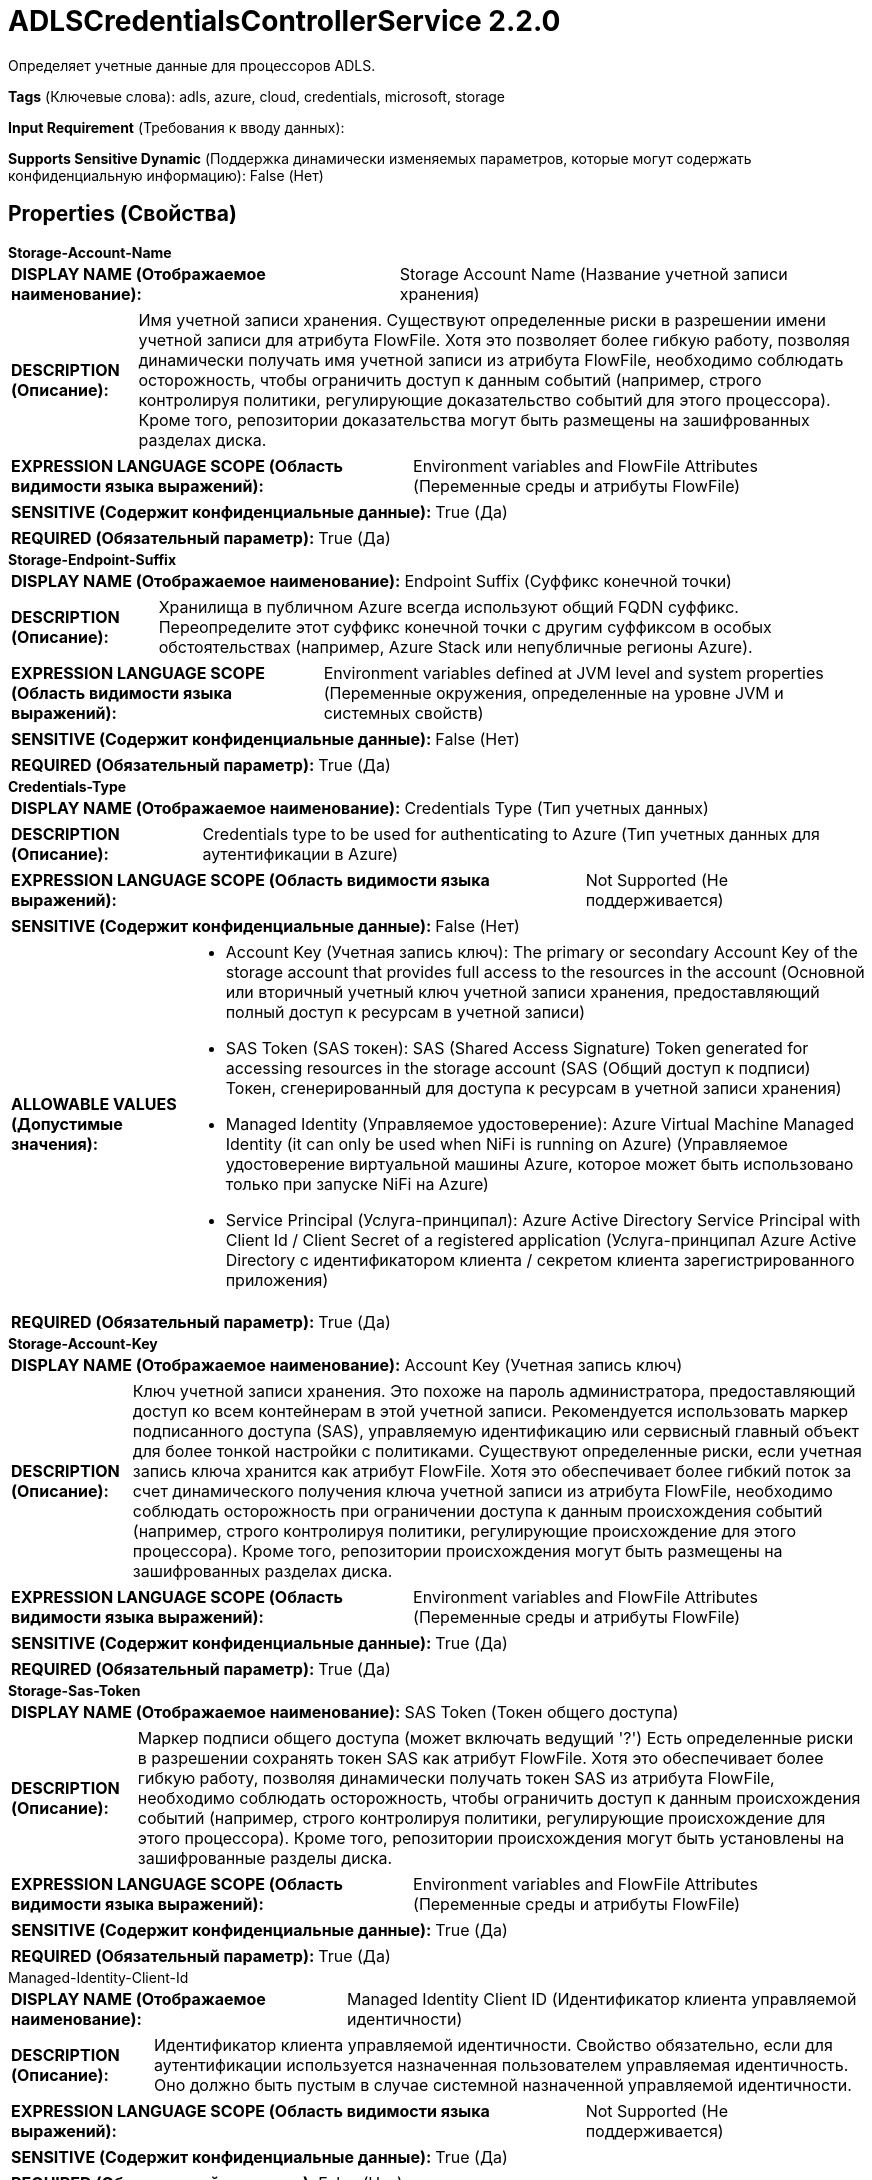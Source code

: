 = ADLSCredentialsControllerService 2.2.0

Определяет учетные данные для процессоров ADLS.

[horizontal]
*Tags* (Ключевые слова):
adls, azure, cloud, credentials, microsoft, storage
[horizontal]
*Input Requirement* (Требования к вводу данных):

[horizontal]
*Supports Sensitive Dynamic* (Поддержка динамически изменяемых параметров, которые могут содержать конфиденциальную информацию):
 False (Нет) 



== Properties (Свойства)


.*Storage-Account-Name*
************************************************
[horizontal]
*DISPLAY NAME (Отображаемое наименование):*:: Storage Account Name (Название учетной записи хранения)

[horizontal]
*DESCRIPTION (Описание):*:: Имя учетной записи хранения. Существуют определенные риски в разрешении имени учетной записи для атрибута FlowFile. Хотя это позволяет более гибкую работу, позволяя динамически получать имя учетной записи из атрибута FlowFile, необходимо соблюдать осторожность, чтобы ограничить доступ к данным событий (например, строго контролируя политики, регулирующие доказательство событий для этого процессора). Кроме того, репозитории доказательства могут быть размещены на зашифрованных разделах диска.


[horizontal]
*EXPRESSION LANGUAGE SCOPE (Область видимости языка выражений):*:: Environment variables and FlowFile Attributes (Переменные среды и атрибуты FlowFile)
[horizontal]
*SENSITIVE (Содержит конфиденциальные данные):*::  True (Да) 

[horizontal]
*REQUIRED (Обязательный параметр):*::  True (Да) 
************************************************
.*Storage-Endpoint-Suffix*
************************************************
[horizontal]
*DISPLAY NAME (Отображаемое наименование):*:: Endpoint Suffix (Суффикс конечной точки)

[horizontal]
*DESCRIPTION (Описание):*:: Хранилища в публичном Azure всегда используют общий FQDN суффикс. Переопределите этот суффикс конечной точки с другим суффиксом в особых обстоятельствах (например, Azure Stack или непубличные регионы Azure).


[horizontal]
*EXPRESSION LANGUAGE SCOPE (Область видимости языка выражений):*:: Environment variables defined at JVM level and system properties (Переменные окружения, определенные на уровне JVM и системных свойств)
[horizontal]
*SENSITIVE (Содержит конфиденциальные данные):*::  False (Нет) 

[horizontal]
*REQUIRED (Обязательный параметр):*::  True (Да) 
************************************************
.*Credentials-Type*
************************************************
[horizontal]
*DISPLAY NAME (Отображаемое наименование):*:: Credentials Type (Тип учетных данных)

[horizontal]
*DESCRIPTION (Описание):*:: Credentials type to be used for authenticating to Azure (Тип учетных данных для аутентификации в Azure)


[horizontal]
*EXPRESSION LANGUAGE SCOPE (Область видимости языка выражений):*:: Not Supported (Не поддерживается)
[horizontal]
*SENSITIVE (Содержит конфиденциальные данные):*::  False (Нет) 

[horizontal]
*ALLOWABLE VALUES (Допустимые значения):*::

* Account Key (Учетная запись ключ): The primary or secondary Account Key of the storage account that provides full access to the resources in the account (Основной или вторичный учетный ключ учетной записи хранения, предоставляющий полный доступ к ресурсам в учетной записи) 

* SAS Token (SAS токен): SAS (Shared Access Signature) Token generated for accessing resources in the storage account (SAS (Общий доступ к подписи) Токен, сгенерированный для доступа к ресурсам в учетной записи хранения) 

* Managed Identity (Управляемое удостоверение): Azure Virtual Machine Managed Identity (it can only be used when NiFi is running on Azure) (Управляемое удостоверение виртуальной машины Azure, которое может быть использовано только при запуске NiFi на Azure) 

* Service Principal (Услуга-принципал): Azure Active Directory Service Principal with Client Id / Client Secret of a registered application (Услуга-принципал Azure Active Directory с идентификатором клиента / секретом клиента зарегистрированного приложения) 


[horizontal]
*REQUIRED (Обязательный параметр):*::  True (Да) 
************************************************
.*Storage-Account-Key*
************************************************
[horizontal]
*DISPLAY NAME (Отображаемое наименование):*:: Account Key (Учетная запись ключ)

[horizontal]
*DESCRIPTION (Описание):*:: Ключ учетной записи хранения. Это похоже на пароль администратора, предоставляющий доступ ко всем контейнерам в этой учетной записи. Рекомендуется использовать маркер подписанного доступа (SAS), управляемую идентификацию или сервисный главный объект для более тонкой настройки с политиками. Существуют определенные риски, если учетная запись ключа хранится как атрибут FlowFile. Хотя это обеспечивает более гибкий поток за счет динамического получения ключа учетной записи из атрибута FlowFile, необходимо соблюдать осторожность при ограничении доступа к данным происхождения событий (например, строго контролируя политики, регулирующие происхождение для этого процессора). Кроме того, репозитории происхождения могут быть размещены на зашифрованных разделах диска.


[horizontal]
*EXPRESSION LANGUAGE SCOPE (Область видимости языка выражений):*:: Environment variables and FlowFile Attributes (Переменные среды и атрибуты FlowFile)
[horizontal]
*SENSITIVE (Содержит конфиденциальные данные):*::  True (Да) 

[horizontal]
*REQUIRED (Обязательный параметр):*::  True (Да) 
************************************************
.*Storage-Sas-Token*
************************************************
[horizontal]
*DISPLAY NAME (Отображаемое наименование):*:: SAS Token (Токен общего доступа)

[horizontal]
*DESCRIPTION (Описание):*:: Маркер подписи общего доступа (может включать ведущий '?') Есть определенные риски в разрешении сохранять токен SAS как атрибут FlowFile. Хотя это обеспечивает более гибкую работу, позволяя динамически получать токен SAS из атрибута FlowFile, необходимо соблюдать осторожность, чтобы ограничить доступ к данным происхождения событий (например, строго контролируя политики, регулирующие происхождение для этого процессора). Кроме того, репозитории происхождения могут быть установлены на зашифрованные разделы диска.


[horizontal]
*EXPRESSION LANGUAGE SCOPE (Область видимости языка выражений):*:: Environment variables and FlowFile Attributes (Переменные среды и атрибуты FlowFile)
[horizontal]
*SENSITIVE (Содержит конфиденциальные данные):*::  True (Да) 

[horizontal]
*REQUIRED (Обязательный параметр):*::  True (Да) 
************************************************
.Managed-Identity-Client-Id
************************************************
[horizontal]
*DISPLAY NAME (Отображаемое наименование):*:: Managed Identity Client ID (Идентификатор клиента управляемой идентичности)

[horizontal]
*DESCRIPTION (Описание):*:: Идентификатор клиента управляемой идентичности. Свойство обязательно, если для аутентификации используется назначенная пользователем управляемая идентичность. Оно должно быть пустым в случае системной назначенной управляемой идентичности.


[horizontal]
*EXPRESSION LANGUAGE SCOPE (Область видимости языка выражений):*:: Not Supported (Не поддерживается)
[horizontal]
*SENSITIVE (Содержит конфиденциальные данные):*::  True (Да) 

[horizontal]
*REQUIRED (Обязательный параметр):*::  False (Нет) 
************************************************
.*Service-Principal-Tenant-Id*
************************************************
[horizontal]
*DISPLAY NAME (Отображаемое наименование):*:: Service Principal Tenant ID (Услуга Основного Пункта Назначения)

[horizontal]
*DESCRIPTION (Описание):*:: Tenant ID of the Azure Active Directory hosting the Service Principal.


[horizontal]
*EXPRESSION LANGUAGE SCOPE (Область видимости языка выражений):*:: Not Supported (Не поддерживается)
[horizontal]
*SENSITIVE (Содержит конфиденциальные данные):*::  True (Да) 

[horizontal]
*REQUIRED (Обязательный параметр):*::  True (Да) 
************************************************
.*Service-Principal-Client-Id*
************************************************
[horizontal]
*DISPLAY NAME (Отображаемое наименование):*:: Service Principal Client ID (Идентификатор клиента/приложения, имеющего сервисный принцип)

[horizontal]
*DESCRIPTION (Описание):*:: Client ID (или Application ID) клиента/приложения, имеющего Service Principal.


[horizontal]
*EXPRESSION LANGUAGE SCOPE (Область видимости языка выражений):*:: Not Supported (Не поддерживается)
[horizontal]
*SENSITIVE (Содержит конфиденциальные данные):*::  True (Да) 

[horizontal]
*REQUIRED (Обязательный параметр):*::  True (Да) 
************************************************
.*Service-Principal-Client-Secret*
************************************************
[horizontal]
*DISPLAY NAME (Отображаемое наименование):*:: Service Principal Client Secret (Секрет клиентского приложения)

[horizontal]
*DESCRIPTION (Описание):*:: Пароль для клиента/приложения.


[horizontal]
*EXPRESSION LANGUAGE SCOPE (Область видимости языка выражений):*:: Not Supported (Не поддерживается)
[horizontal]
*SENSITIVE (Содержит конфиденциальные данные):*::  True (Да) 

[horizontal]
*REQUIRED (Обязательный параметр):*::  True (Да) 
************************************************
.Proxy-Configuration-Service
************************************************
[horizontal]
*DISPLAY NAME (Отображаемое наименование):*:: Proxy Configuration Service (Сервис конфигурации прокси)

[horizontal]
*DESCRIPTION (Описание):*:: Указывает сервис контроллера прокси-серверов для проксирования сетевых запросов. Поддерживаемые прокси: SOCKS, HTTP В случае использования SOCKS, не гарантируется, что выбранная версия SOCKS будет использоваться процессором.


[horizontal]
*EXPRESSION LANGUAGE SCOPE (Область видимости языка выражений):*:: Not Supported (Не поддерживается)
[horizontal]
*SENSITIVE (Содержит конфиденциальные данные):*::  False (Нет) 

[horizontal]
*REQUIRED (Обязательный параметр):*::  False (Нет) 
************************************************














=== Writes Attributes (Записываемые атрибуты)

[cols="1a,2a",options="header",]
|===
|Наименование |Описание

|`amqp$appId`
|The App ID field from the AMQP Message

|===







